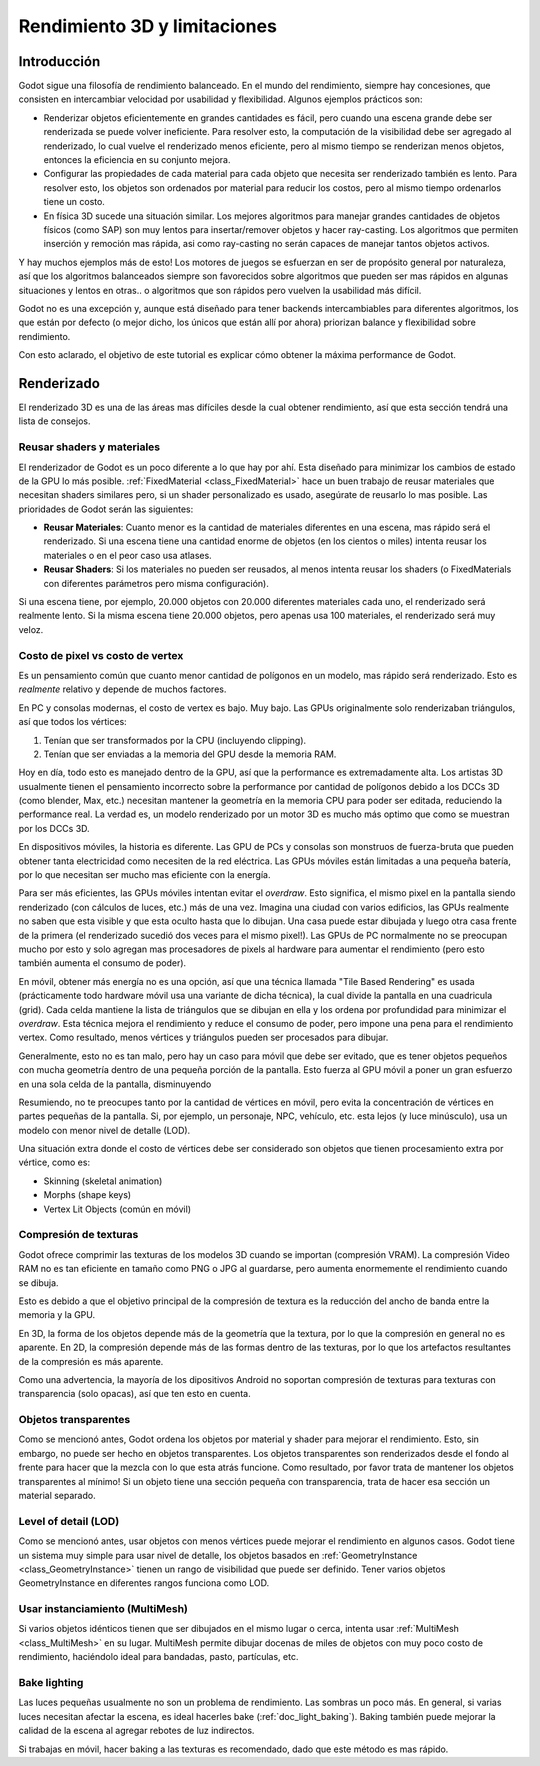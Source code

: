 .. _doc_3d_performance_and_limitations:

Rendimiento 3D y limitaciones
=============================

Introducción
~~~~~~~~~~~~

Godot sigue una filosofía de rendimiento balanceado. En el mundo del
rendimiento, siempre hay concesiones, que consisten en intercambiar
velocidad por usabilidad y flexibilidad. Algunos ejemplos prácticos son:

-  Renderizar objetos eficientemente en grandes cantidades es fácil, pero
   cuando una escena grande debe ser renderizada se puede volver
   ineficiente. Para resolver esto, la computación de la visibilidad
   debe ser agregado al renderizado, lo cual vuelve el renderizado menos
   eficiente, pero al mismo tiempo se renderizan menos objetos, entonces
   la eficiencia en su conjunto mejora.
-  Configurar las propiedades de cada material para cada objeto que
   necesita ser renderizado también es lento. Para resolver esto, los
   objetos son ordenados por material para reducir los costos, pero al
   mismo tiempo ordenarlos tiene un costo.
-  En física 3D sucede una situación similar. Los mejores algoritmos para
   manejar grandes cantidades de objetos físicos (como SAP) son muy lentos
   para insertar/remover objetos y hacer ray-casting. Los algoritmos que
   permiten inserción y remoción mas rápida, asi como ray-casting no serán
   capaces de manejar tantos objetos activos.

Y hay muchos ejemplos más de esto! Los motores de juegos se esfuerzan en
ser de propósito general por naturaleza, así que los algoritmos
balanceados siempre son favorecidos sobre algoritmos que pueden ser mas
rápidos en algunas situaciones y lentos en otras.. o algoritmos que son
rápidos pero vuelven la usabilidad más difícil.

Godot no es una excepción y, aunque está diseñado para tener backends
intercambiables para diferentes algoritmos, los que están por defecto (o
mejor dicho, los únicos que están allí por ahora) priorizan balance y
flexibilidad sobre rendimiento.

Con esto aclarado, el objetivo de este tutorial es explicar cómo obtener
la máxima performance de Godot.

Renderizado
~~~~~~~~~~~

El renderizado 3D es una de las áreas mas difíciles desde la cual obtener
rendimiento, así que esta sección tendrá una lista de consejos.

Reusar shaders y materiales
---------------------------

El renderizador de Godot es un poco diferente a lo que hay por ahí. Esta
diseñado para minimizar los cambios de estado de la GPU lo más posible.
:ref:`FixedMaterial <class_FixedMaterial>` hace un buen trabajo de
reusar materiales que necesitan shaders similares pero, si un shader
personalizado es usado, asegúrate de reusarlo lo mas posible.
Las prioridades de Godot serán las siguientes:

-  **Reusar Materiales**: Cuanto menor es la cantidad de materiales
   diferentes en una escena, mas rápido será el renderizado. Si una
   escena tiene una cantidad enorme de objetos (en los cientos o miles)
   intenta reusar los materiales o en el peor caso usa atlases.
-  **Reusar Shaders**: Si los materiales no pueden ser reusados, al menos
   intenta reusar los shaders (o FixedMaterials con diferentes parámetros
   pero misma configuración).

Si una escena tiene, por ejemplo, 20.000 objetos con 20.000 diferentes
materiales cada uno, el renderizado será realmente lento. Si la misma
escena tiene 20.000 objetos, pero apenas usa 100 materiales, el
renderizado será muy veloz.

Costo de pixel vs costo de vertex
---------------------------------

Es un pensamiento común que cuanto menor cantidad de polígonos en un
modelo, mas rápido será renderizado. Esto es *realmente* relativo y
depende de muchos factores.

En PC y consolas modernas, el costo de vertex es bajo. Muy bajo.
Las GPUs originalmente solo renderizaban triángulos, así que todos
los vértices:

1. Tenían que ser transformados por la CPU (incluyendo clipping).

2. Tenían que ser enviadas a la memoria del GPU desde la memoria RAM.

Hoy en día, todo esto es manejado dentro de la GPU, así que la
performance es extremadamente alta. Los artistas 3D usualmente tienen
el pensamiento incorrecto sobre la performance por cantidad de polígonos
debido a los DCCs 3D (como blender, Max, etc.) necesitan mantener la
geometría en la memoria CPU para poder ser editada, reduciendo la
performance real. La verdad es, un modelo renderizado por un motor 3D
es mucho más optimo que como se muestran por los DCCs 3D.

En dispositivos móviles, la historia es diferente. Las GPU de PCs y
consolas son monstruos de fuerza-bruta que pueden obtener tanta
electricidad como necesiten de la red eléctrica. Las GPUs móviles están
limitadas a una pequeña batería, por lo que necesitan ser mucho mas
eficiente con la energía.

Para ser más eficientes, las GPUs móviles intentan evitar el *overdraw*.
Esto significa, el mismo pixel en la pantalla siendo renderizado (con
cálculos de luces, etc.) más de una vez. Imagina una ciudad con varios
edificios, las GPUs realmente no saben que esta visible y que esta
oculto hasta que lo dibujan. Una casa puede estar dibujada y luego otra
casa frente de la primera (el renderizado sucedió dos veces para el
mismo pixel!). Las GPUs de PC normalmente no se preocupan mucho por
esto y solo agregan mas procesadores de pixels al hardware para aumentar
el rendimiento (pero esto también aumenta el consumo de poder).

En móvil, obtener más energía no es una opción, así que una técnica
llamada "Tile Based Rendering" es usada (prácticamente todo hardware
móvil usa una variante de dicha técnica), la cual divide la pantalla en
una cuadricula (grid). Cada celda mantiene la lista de triángulos que
se dibujan en ella y los ordena por profundidad para minimizar el
*overdraw*. Esta técnica mejora el rendimiento y reduce el consumo de
poder, pero impone una pena para el rendimiento vertex. Como resultado,
menos vértices y triángulos pueden ser procesados para dibujar.

Generalmente, esto no es tan malo, pero hay un caso para móvil que debe
ser evitado, que es tener objetos pequeños con mucha geometría dentro
de una pequeña porción de la pantalla. Esto fuerza al GPU móvil a poner
un gran esfuerzo en una sola celda de la pantalla, disminuyendo

Resumiendo, no te preocupes tanto por la cantidad de vértices en móvil,
pero evita la concentración de vértices en partes pequeñas de la pantalla.
Si, por ejemplo, un personaje, NPC, vehículo, etc. esta lejos (y luce
minúsculo), usa un modelo con menor nivel de detalle (LOD).

Una situación extra donde el costo de vértices debe ser considerado son
objetos que tienen procesamiento extra por vértice, como es:

-  Skinning (skeletal animation)
-  Morphs (shape keys)
-  Vertex Lit Objects (común en móvil)

Compresión de texturas
----------------------

Godot ofrece comprimir las texturas de los modelos 3D cuando se importan
(compresión VRAM). La compresión Video RAM no es tan eficiente en tamaño
como PNG o JPG al guardarse, pero aumenta enormemente el rendimiento
cuando se dibuja.

Esto es debido a que el objetivo principal de la compresión de textura es
la reducción del ancho de banda entre la memoria y la GPU.

En 3D, la forma de los objetos depende más de la geometría que la textura,
por lo que la compresión en general no es aparente. En 2D, la compresión
depende más de las formas dentro de las texturas, por lo que los
artefactos resultantes de la compresión es más aparente.

Como una advertencia, la mayoría de los dipositivos Android no soportan
compresión de texturas para texturas con transparencia (solo opacas),
así que ten esto en cuenta.

Objetos transparentes
---------------------

Como se mencionó antes, Godot ordena los objetos por material y shader
para mejorar el rendimiento. Esto, sin embargo, no puede ser hecho en
objetos transparentes. Los objetos transparentes son renderizados desde
el fondo al frente para hacer que la mezcla con lo que esta atrás
funcione. Como resultado, por favor trata de mantener los objetos
transparentes al mínimo! Si un objeto tiene una sección pequeña con
transparencia, trata de hacer esa sección un material separado.

Level of detail (LOD)
---------------------

Como se mencionó antes, usar objetos con menos vértices puede mejorar
el rendimiento en algunos casos. Godot tiene un sistema muy simple
para usar nivel de detalle, los objetos basados en
:ref:`GeometryInstance <class_GeometryInstance>` tienen un rango de
visibilidad que puede ser definido. Tener varios objetos
GeometryInstance en diferentes rangos funciona como LOD.

Usar instanciamiento (MultiMesh)
--------------------------------

Si varios objetos idénticos tienen que ser dibujados en el mismo lugar
o cerca, intenta usar :ref:`MultiMesh <class_MultiMesh>` en su lugar.
MultiMesh permite dibujar docenas de miles de objetos con muy poco
costo de rendimiento, haciéndolo ideal para bandadas, pasto, partículas,
etc.

Bake lighting
-------------

Las luces pequeñas usualmente no son un problema de rendimiento. Las
sombras un poco más. En general, si varias luces necesitan afectar la
escena, es ideal hacerles bake (:ref:`doc_light_baking`). Baking también
puede mejorar la calidad de la escena al agregar rebotes de luz
indirectos.

Si trabajas en móvil, hacer baking a las texturas es recomendado, dado
que este método es mas rápido.
